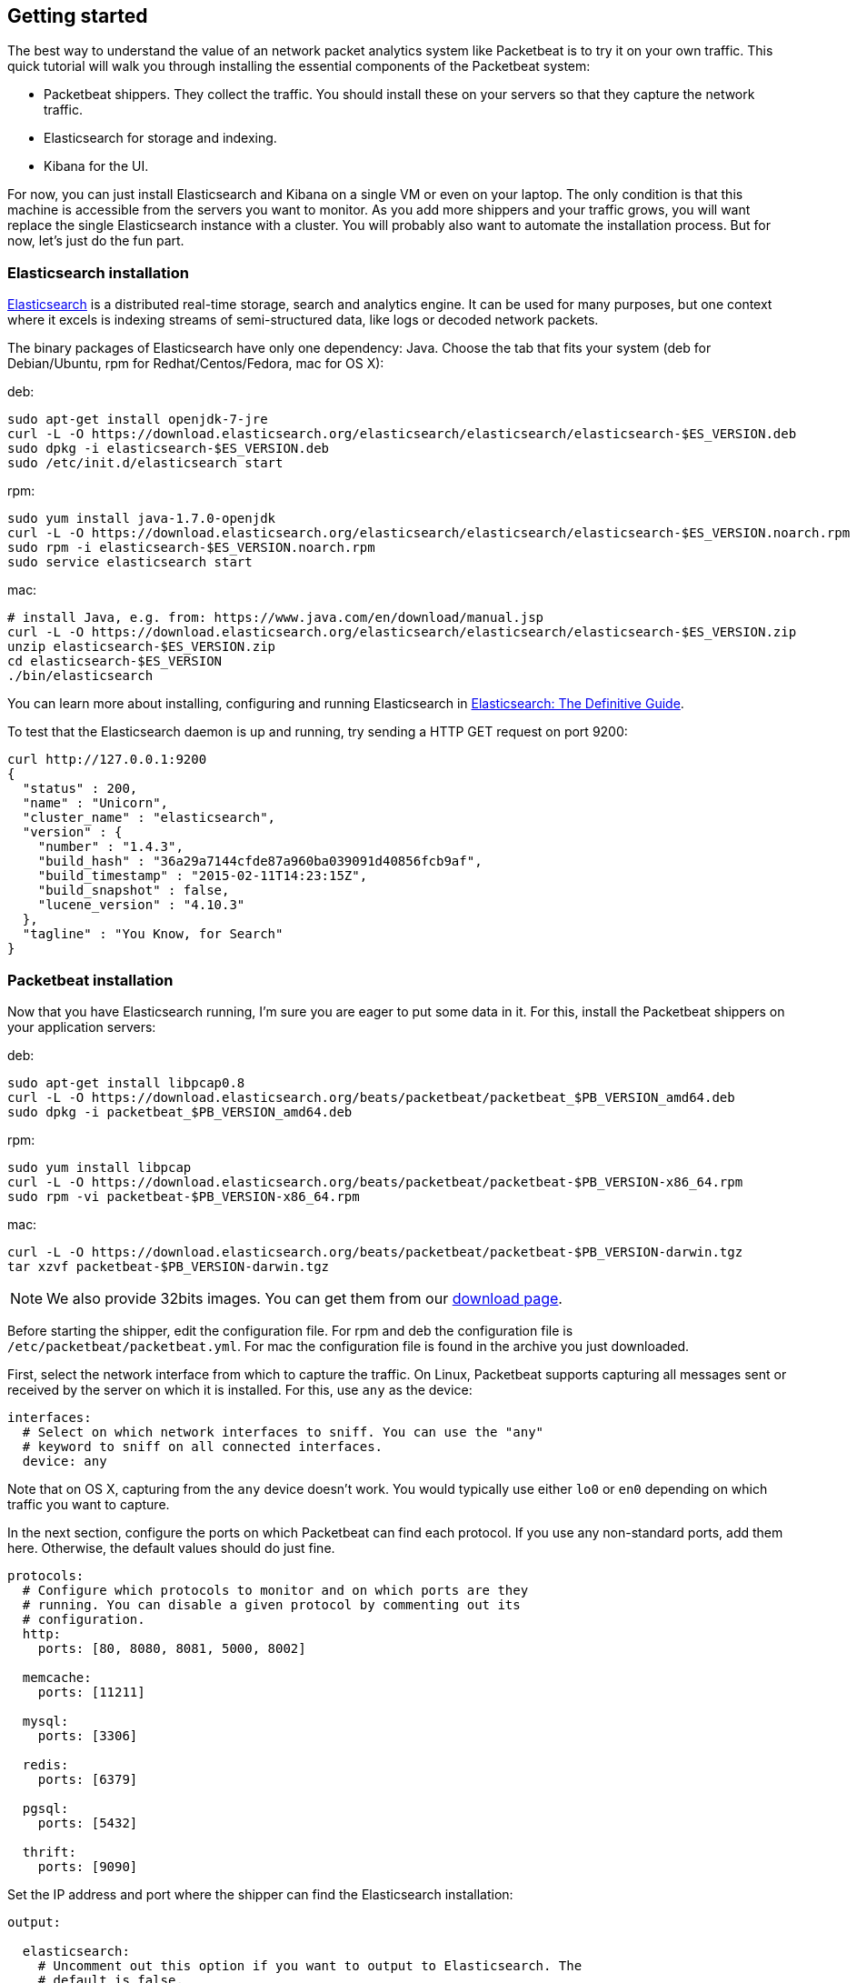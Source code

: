 [[packetbeat-getting-started]]
== Getting started


The best way to understand the value of an network packet analytics system like
Packetbeat is to try it on your own traffic. This quick tutorial will walk you
through installing the essential components of the Packetbeat system:

 * Packetbeat shippers. They collect the traffic. You should install these on
   your servers so that they capture the network traffic.
 * Elasticsearch for storage and indexing.
 * Kibana for the UI.

For now, you can just install Elasticsearch and Kibana on a single VM or even
on your laptop. The only condition is that this machine is accessible from the
servers you want to monitor. As you add more shippers and your traffic grows, you
will want replace the single Elasticsearch instance with a cluster. You will
probably also want to automate the installation process.  But for now, let's
just do the fun part.

=== Elasticsearch installation

http://www.elasticsearch.org/[Elasticsearch] is a distributed real-time
storage, search and analytics engine. It can be used for many purposes, but one
context where it excels is indexing streams of semi-structured data, like logs
or decoded network packets.

The binary packages of Elasticsearch have only one dependency: Java. Choose the
tab that fits your system (deb for Debian/Ubuntu, rpm for Redhat/Centos/Fedora,
mac for OS X):

deb:

[source,shell]
----------------------------------------------------------------------
sudo apt-get install openjdk-7-jre
curl -L -O https://download.elasticsearch.org/elasticsearch/elasticsearch/elasticsearch-$ES_VERSION.deb
sudo dpkg -i elasticsearch-$ES_VERSION.deb
sudo /etc/init.d/elasticsearch start
----------------------------------------------------------------------

rpm:

[source,shell]
----------------------------------------------------------------------
sudo yum install java-1.7.0-openjdk
curl -L -O https://download.elasticsearch.org/elasticsearch/elasticsearch/elasticsearch-$ES_VERSION.noarch.rpm
sudo rpm -i elasticsearch-$ES_VERSION.noarch.rpm
sudo service elasticsearch start
----------------------------------------------------------------------

mac:

[source,shell]
----------------------------------------------------------------------
# install Java, e.g. from: https://www.java.com/en/download/manual.jsp
curl -L -O https://download.elasticsearch.org/elasticsearch/elasticsearch/elasticsearch-$ES_VERSION.zip
unzip elasticsearch-$ES_VERSION.zip
cd elasticsearch-$ES_VERSION
./bin/elasticsearch
----------------------------------------------------------------------

You can learn more about installing, configuring and running Elasticsearch in
http://www.elastic.co/guide/en/elasticsearch/guide/current/_installing_elasticsearch.html[Elasticsearch: The Definitive Guide].


To test that the Elasticsearch daemon is up and running, try sending a HTTP GET
request on port 9200:

[source,shell]
----------------------------------------------------------------------
curl http://127.0.0.1:9200
{
  "status" : 200,
  "name" : "Unicorn",
  "cluster_name" : "elasticsearch",
  "version" : {
    "number" : "1.4.3",
    "build_hash" : "36a29a7144cfde87a960ba039091d40856fcb9af",
    "build_timestamp" : "2015-02-11T14:23:15Z",
    "build_snapshot" : false,
    "lucene_version" : "4.10.3"
  },
  "tagline" : "You Know, for Search"
}
----------------------------------------------------------------------


=== Packetbeat installation

Now that you have Elasticsearch running, I'm sure you are eager to put some
data in it. For this, install the Packetbeat shippers on your application
servers:

deb:

[source,shell]
----------------------------------------------------------------------
sudo apt-get install libpcap0.8
curl -L -O https://download.elasticsearch.org/beats/packetbeat/packetbeat_$PB_VERSION_amd64.deb
sudo dpkg -i packetbeat_$PB_VERSION_amd64.deb
----------------------------------------------------------------------

rpm:

[source,shell]
----------------------------------------------------------------------
sudo yum install libpcap
curl -L -O https://download.elasticsearch.org/beats/packetbeat/packetbeat-$PB_VERSION-x86_64.rpm
sudo rpm -vi packetbeat-$PB_VERSION-x86_64.rpm
----------------------------------------------------------------------


mac:

[source,shell]
----------------------------------------------------------------------
curl -L -O https://download.elasticsearch.org/beats/packetbeat/packetbeat-$PB_VERSION-darwin.tgz
tar xzvf packetbeat-$PB_VERSION-darwin.tgz
----------------------------------------------------------------------

NOTE: We also provide 32bits images. You can get them from our
https://www.elastic.co/downloads/beats/packetbeat[download page].

Before starting the shipper, edit the configuration file. For rpm and deb the
configuration file is `/etc/packetbeat/packetbeat.yml`. For mac the
configuration file is found in the archive you just downloaded.

First, select the network interface from which to capture the traffic. On
Linux, Packetbeat supports capturing all messages sent or received by the
server on which it is installed. For this, use `any` as the device:

[source,yaml]
----------------------------------------------------------------------
interfaces:
  # Select on which network interfaces to sniff. You can use the "any"
  # keyword to sniff on all connected interfaces.
  device: any
----------------------------------------------------------------------

Note that on OS X, capturing from the `any` device doesn't work. You would
typically use either `lo0` or `en0` depending on which traffic you want to
capture.

In the next section, configure the ports on which Packetbeat can find each
protocol. If you use any non-standard ports, add them here. Otherwise, the
default values should do just fine.

[source,yaml]
----------------------------------------------------------------------
protocols:
  # Configure which protocols to monitor and on which ports are they
  # running. You can disable a given protocol by commenting out its
  # configuration.
  http:
    ports: [80, 8080, 8081, 5000, 8002]

  memcache:
    ports: [11211]

  mysql:
    ports: [3306]

  redis:
    ports: [6379]

  pgsql:
    ports: [5432]

  thrift:
    ports: [9090]
----------------------------------------------------------------------

Set the IP address and port where the shipper can find the Elasticsearch
installation:

[source,yaml]
----------------------------------------------------------------------
output:

  elasticsearch:
    # Uncomment out this option if you want to output to Elasticsearch. The
    # default is false.
    enabled: true

    # Set the host and port where to find Elasticsearch.
    host: 192.168.1.42
    port: 9200

    # Comment this option if you don't want to store the topology in
    # Elasticsearch. The default is false.
    save_topology: true
----------------------------------------------------------------------

Before starting the shipper, you should also load an
http://www.elasticsearch.org/guide/en/elasticsearch/reference/current/indices-templates.html[index
template], which is used to tell Elasticsearch which fields should be analyzed
in which way.

The recommended template file is installed by the Packetbeat packages. Load it with the
following command:

deb or rpm:

[source,shell]
----------------------------------------------------------------------
curl -XPUT 'http://localhost:9200/_template/packetbeat' -d@/etc/packetbeat/packetbeat.template.json
----------------------------------------------------------------------

mac:

[source,shell]
----------------------------------------------------------------------
cd packetbeat-$PB_VERSION-darwin
curl -XPUT 'http://localhost:9200/_template/packetbeat' -d@packetbeat.template.json
----------------------------------------------------------------------

where `localhost:9200` is the IP and port where Elasticsearch is listening on.

You are now ready to start the shipper:

deb:

[source,shell]
----------------------------------------------------------------------
sudo /etc/init.d/packetbeat start
----------------------------------------------------------------------

rpm:

[source,shell]
----------------------------------------------------------------------
sudo /etc/init.d/packetbeat start
----------------------------------------------------------------------

mac:

[source,shell]
----------------------------------------------------------------------
sudo ./packetbeat -e -c packetbeat.yml -d "publish"
----------------------------------------------------------------------

Packetbeat is now ready to capture data from your network traffic. You can test
that it works by creating a simple HTTP request. For example:

[source,shell]
----------------------------------------------------------------------
curl http://www.elastic.co/ > /dev/null
----------------------------------------------------------------------

Now check that the data is present in Elasticsearch with the following command:

[source,shell]
----------------------------------------------------------------------
curl -XGET 'http://localhost:9200/packetbeat-*/_search?pretty'
----------------------------------------------------------------------

Make sure to replace `localhost:9200` with the address of your Elasticsearch
instance. It should return data about the HTTP transaction you just created.


=== Kibana installation

https://www.elastic.co/products/kibana[Kibana] is a visualization application
that gets its data from Elasticsearch. It provides a customizable and
user-friendly UI in which you can combine various widget types to create your
own dashboards. The dashboards can be easily saved, shared and linked.

For this tutorial, we recommend to install Kibana on the same server as
Elasticsearch, but it is not required.

Use the following commands to download and run Kibana:

deb or rpm:

[source,shell]
----------------------------------------------------------------------
curl -L -O https://download.elastic.co/kibana/kibana/kibana-$KIBANA_VERSION-linux-x64.tar.gz
tar xzvf kibana-$KIBANA_VERSION-linux-x64.tar.gz
cd kibana-$KIBANA_VERSION-linux-x64/
./bin/kibana
----------------------------------------------------------------------

mac:

[source,shell]
----------------------------------------------------------------------
curl -L -O https://download.elastic.co/kibana/kibana/kibana-$KIBANA_VERSION-darwin-x64.tar.gz
tar xzvf kibana-$KIBANA_VERSION-darwin-x64.tar.gz
cd kibana-$KIBANA_VERSION-darwin-x64/
./bin/kibana
----------------------------------------------------------------------

You can find Kibana binaries for other operating systems on the
https://www.elastic.co/downloads/kibana[Kibana downloads page].

If Kibana cannot reach the Elasticsearch server, you can adjust the settings for
it from the `config/kibana.yml` file.

Now point your browser to port 5601 and you should see the Kibana web
interface.

The first thing you need to do is to configure the index pattern. There are two ways you can 
configure the index patterns in Kibana:

 - Automatically by loading dashboards, visualizations, seacrhes and index patterns. The steps 
    are described in the next chapter.

 - Manually by configuring the [packetbeat-]YYYY.MM.DD index pattern under the `Settings`->`Indices` page.

==== Configure manually index pattern in Kibana

Enable `Use event times to create index names` in order to create the index based
on the events already available in Elasticsearch. 
The index pattern for Packetbeat contains a date format as an index is created daily: 
`[packetbeat-]YYYY.MM.DD`

image:./images/kibana-index-pattern.png[Kibana index pattern]

If an error like `_Unable to fetch mapping` persists even after you configure the 
`[packetbeat-]YYYY.MMDD` index pattern check if you have indices matching the pattern. 
If not, it means that Packetbeat hasn't yet written any data into Elasticsearch. Make sure that
some traffic was running on your servers and that Packetbeat could see it.


If everything goes fine, you should already see some traffic reported by
Packetbeat under the Discover page:

image:./images/kibana-discover.png[Kibana discover page]

You can learn more about Kibana in the
http://www.elastic.co/guide/en/kibana/current/index.html[Kibana User Guide].

=== Sample Kibana dashboards

Kibana has a large set of visualization types which you can combine to create
the perfect dashboards for your needs. But this flexibility can be a bit
overwhelming at the beginning, so we have created a couple of
<<sample-dashboards,sample dashboards>> to give you a good start and to
demonstrate what is possible based on the packet data.

To load the sample pages, follow these steps:

[source,shell]
----------------------------------------------------------------------
curl -L -O https://download.elastic.co/beats/packetbeat/beats-dashboards-$DASHBOARDS_VERSION.tar.gz
tar xzvf beats-dashboards-$DASHBOARDS_VERSION.tar.gz
cd beats-dashboards-$DASHBOARDS_VERSION/
./load.sh
----------------------------------------------------------------------

NOTE: In case the Elasticsearch is not running on `127.0.0.1:9200`, you need to specify the Elasticsearch location
as argument of the load.sh command line:

[source,shell]
-------------------------------------------------------------------------
./load.sh http://192.168.33.60:9200
-------------------------------------------------------------------------

The load command uploads the example dashboards and the visualization, searches that are used.
Additionally, the index patterns for Packetbeat and Topbeat are created:

   - [packetbeat-]YYYY.MM.DD
   - [topbeat-]YYYY.MM.DD

After loading the dashboards, Kibana rises the following error 
`No default index pattern. You must select or create one to continue.` that can be solved
by setting one index pattern as favorite.

image:./images/kibana-created-indexes.png[Kibana configured indexes]


To open the loaded dashboards, go to the `Dashboard` page and click the "Open"
icon. Select `Packetbeat Dashboard` from the list. You can then switch easier
between the dashboards by using the `Navigation` widget.

image:./images/kibana-navigation-vis.png[Navigation widget in Kibana]


Enjoy!
